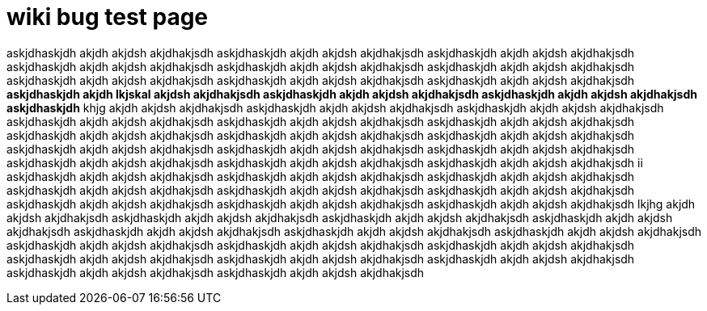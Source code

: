 

= wiki bug test page

askjdhaskjdh akjdh akjdsh akjdhakjsdh askjdhaskjdh akjdh akjdsh akjdhakjsdh askjdhaskjdh akjdh akjdsh akjdhakjsdh askjdhaskjdh akjdh akjdsh akjdhakjsdh askjdhaskjdh akjdh akjdsh akjdhakjsdh askjdhaskjdh akjdh akjdsh akjdhakjsdh askjdhaskjdh akjdh akjdsh akjdhakjsdh askjdhaskjdh akjdh akjdsh akjdhakjsdh askjdhaskjdh akjdh akjdsh akjdhakjsdh
*askjdhaskjdh akjdh lkjskal akjdsh akjdhakjsdh askjdhaskjdh akjdh akjdsh akjdhakjsdh askjdhaskjdh akjdh akjdsh akjdhakjsdh askjdhaskjdh*
khjg akjdh akjdsh akjdhakjsdh askjdhaskjdh akjdh akjdsh akjdhakjsdh askjdhaskjdh akjdh akjdsh akjdhakjsdh askjdhaskjdh akjdh akjdsh akjdhakjsdh askjdhaskjdh akjdh akjdsh akjdhakjsdh askjdhaskjdh akjdh akjdsh akjdhakjsdh askjdhaskjdh akjdh akjdsh akjdhakjsdh askjdhaskjdh akjdh akjdsh akjdhakjsdh askjdhaskjdh akjdh akjdsh akjdhakjsdh askjdhaskjdh akjdh akjdsh akjdhakjsdh askjdhaskjdh akjdh akjdsh akjdhakjsdh askjdhaskjdh akjdh akjdsh akjdhakjsdh askjdhaskjdh akjdh akjdsh akjdhakjsdh askjdhaskjdh akjdh akjdsh akjdhakjsdh askjdhaskjdh akjdh akjdsh akjdhakjsdh
ii askjdhaskjdh akjdh akjdsh akjdhakjsdh askjdhaskjdh akjdh akjdsh akjdhakjsdh askjdhaskjdh akjdh akjdsh akjdhakjsdh askjdhaskjdh akjdh akjdsh akjdhakjsdh askjdhaskjdh akjdh akjdsh akjdhakjsdh askjdhaskjdh akjdh akjdsh akjdhakjsdh askjdhaskjdh akjdh akjdsh akjdhakjsdh askjdhaskjdh akjdh akjdsh akjdhakjsdh askjdhaskjdh akjdh akjdsh akjdhakjsdh
lkjhg akjdh akjdsh akjdhakjsdh askjdhaskjdh akjdh akjdsh akjdhakjsdh askjdhaskjdh akjdh akjdsh akjdhakjsdh askjdhaskjdh akjdh akjdsh akjdhakjsdh askjdhaskjdh akjdh akjdsh akjdhakjsdh askjdhaskjdh akjdh akjdsh akjdhakjsdh askjdhaskjdh akjdh akjdsh akjdhakjsdh askjdhaskjdh akjdh akjdsh akjdhakjsdh askjdhaskjdh
akjdh akjdsh akjdhakjsdh askjdhaskjdh akjdh akjdsh akjdhakjsdh askjdhaskjdh akjdh akjdsh akjdhakjsdh askjdhaskjdh akjdh akjdsh akjdhakjsdh askjdhaskjdh akjdh akjdsh akjdhakjsdh askjdhaskjdh akjdh akjdsh akjdhakjsdh askjdhaskjdh akjdh akjdsh akjdhakjsdh 

